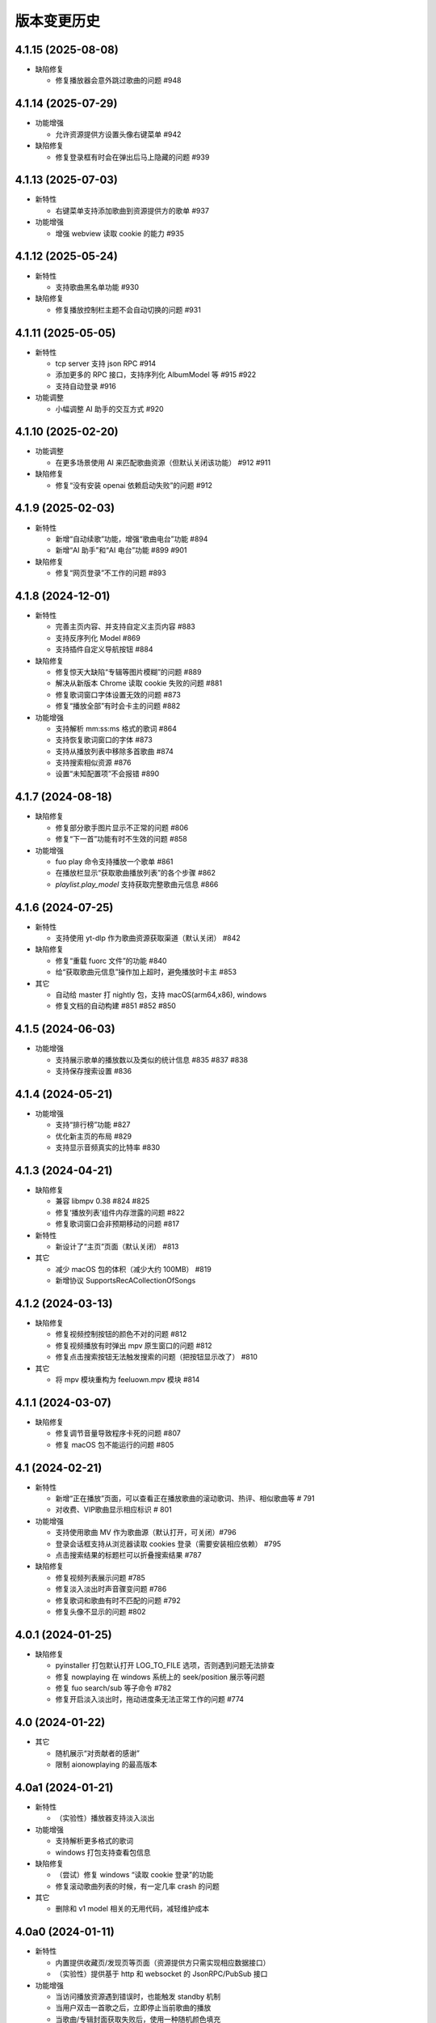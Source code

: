 版本变更历史
----------------------
4.1.15 (2025-08-08)
""""""""""""""""""""""

- 缺陷修复

  - 修复播放器会意外跳过歌曲的问题 #948


4.1.14 (2025-07-29)
""""""""""""""""""""""

- 功能增强

  - 允许资源提供方设置头像右键菜单 #942

- 缺陷修复

  - 修复登录框有时会在弹出后马上隐藏的问题 #939

4.1.13 (2025-07-03)
""""""""""""""""""""""
- 新特性

  - 右键菜单支持添加歌曲到资源提供方的歌单 #937

- 功能增强

  - 增强 webview 读取 cookie 的能力 #935

4.1.12 (2025-05-24)
""""""""""""""""""""""
- 新特性

  - 支持歌曲黑名单功能 #930

- 缺陷修复

  - 修复播放控制栏主题不会自动切换的问题 #931

4.1.11 (2025-05-05)
""""""""""""""""""""""
- 新特性

  - tcp server 支持 json RPC #914
  - 添加更多的 RPC 接口，支持序列化 AlbumModel 等 #915 #922
  - 支持自动登录 #916

- 功能调整

  - 小幅调整 AI 助手的交互方式 #920

4.1.10 (2025-02-20)
""""""""""""""""""""""
- 功能调整

  - 在更多场景使用 AI 来匹配歌曲资源（但默认关闭该功能） #912 #911

- 缺陷修复

  - 修复“没有安装 openai 依赖启动失败”的问题 #912

4.1.9 (2025-02-03)
""""""""""""""""""""""
- 新特性

  - 新增“自动续歌”功能，增强“歌曲电台”功能 #894
  - 新增“AI 助手”和“AI 电台”功能 #899 #901

- 缺陷修复

  - 修复“网页登录”不工作的问题 #893

4.1.8 (2024-12-01)
""""""""""""""""""""""
- 新特性

  - 完善主页内容、并支持自定义主页内容 #883
  - 支持反序列化 Model #869
  - 支持插件自定义导航按钮 #884

- 缺陷修复

  - 修复惊天大缺陷“专辑等图片模糊”的问题 #889
  - 解决从新版本 Chrome 读取 cookie 失败的问题 #881
  - 修复歌词窗口字体设置无效的问题 #873
  - 修复“播放全部”有时会卡主的问题 #882

- 功能增强

  - 支持解析 mm:ss:ms 格式的歌词 #864
  - 支持恢复歌词窗口的字体 #873
  - 支持从播放列表中移除多首歌曲 #874
  - 支持搜索相似资源 #876
  - 设置“未知配置项”不会报错 #890

4.1.7 (2024-08-18)
""""""""""""""""""""""
- 缺陷修复

  - 修复部分歌手图片显示不正常的问题 #806
  - 修复“下一首”功能有时不生效的问题 #858

- 功能增强

  - fuo play 命令支持播放一个歌单 #861
  - 在播放栏显示“获取歌曲播放列表”的各个步骤 #862
  - `playlist.play_model` 支持获取完整歌曲元信息 #866

4.1.6 (2024-07-25)
""""""""""""""""""""""
- 新特性

  - 支持使用 yt-dlp 作为歌曲资源获取渠道（默认关闭） #842

- 缺陷修复

  - 修复“重载 fuorc 文件”的功能 #840
  - 给“获取歌曲元信息”操作加上超时，避免播放时卡主 #853

- 其它

  - 自动给 master 打 nightly 包，支持 macOS(arm64,x86), windows
  - 修复文档的自动构建 #851 #852 #850

4.1.5 (2024-06-03)
""""""""""""""""""""""
- 功能增强

  - 支持展示歌单的播放数以及类似的统计信息 #835 #837 #838
  - 支持保存搜索设置 #836

4.1.4 (2024-05-21)
""""""""""""""""""""""
- 功能增强

  - 支持“排行榜”功能 #827
  - 优化新主页的布局 #829
  - 支持显示音频真实的比特率 #830

4.1.3 (2024-04-21)
""""""""""""""""""""""
- 缺陷修复

  - 兼容 libmpv 0.38 #824 #825
  - 修复‘播放列表’组件内存泄露的问题 #822
  - 修复歌词窗口会非预期移动的问题 #817

- 新特性

  - 新设计了“主页”页面（默认关闭） #813

- 其它

  - 减少 macOS 包的体积（减少大约 100MB） #819
  - 新增协议 SupportsRecACollectionOfSongs

4.1.2 (2024-03-13)
""""""""""""""""""""""
- 缺陷修复

  - 修复视频控制按钮的颜色不对的问题 #812
  - 修复视频播放有时弹出 mpv 原生窗口的问题 #812
  - 修复点击搜索按钮无法触发搜索的问题（把按钮显示改了） #810

- 其它

  - 将 mpv 模块重构为 feeluown.mpv 模块 #814

4.1.1 (2024-03-07)
""""""""""""""""""""""
- 缺陷修复

  - 修复调节音量导致程序卡死的问题 #807
  - 修复 macOS 包不能运行的问题 #805

4.1 (2024-02-21)
""""""""""""""""""""""

- 新特性

  - 新增“正在播放”页面，可以查看正在播放歌曲的滚动歌词、热评、相似歌曲等 # 791
  - 对收费、VIP歌曲显示相应标识 # 801

- 功能增强

  - 支持使用歌曲 MV 作为歌曲源（默认打开，可关闭）#796
  - 登录会话框支持从浏览器读取 cookies 登录（需要安装相应依赖） #795
  - 点击搜索结果的标题栏可以折叠搜索结果 #787

- 缺陷修复

  - 修复视频列表展示问题 #785
  - 修复淡入淡出时声音骤变问题 #786
  - 修复歌词和歌曲有时不匹配的问题 #792
  - 修复头像不显示的问题 #802

4.0.1 (2024-01-25)
""""""""""""""""""""""

- 缺陷修复

  - pyinstaller 打包默认打开 LOG_TO_FILE 选项，否则遇到问题无法排查
  - 修复 nowplaying 在 windows 系统上的 seek/position 展示等问题
  - 修复 fuo search/sub 等子命令 #782
  - 修复开启淡入淡出时，拖动进度条无法正常工作的问题 #774

4.0 (2024-01-22)
""""""""""""""""""""""

- 其它

  - 随机展示“对贡献者的感谢”
  - 限制 aionowplaying 的最高版本

4.0a1 (2024-01-21)
""""""""""""""""""""""
- 新特性

  - （实验性）播放器支持淡入淡出

- 功能增强

  - 支持解析更多格式的歌词
  - windows 打包支持查看包信息

- 缺陷修复

  - （尝试）修复 windows “读取 cookie 登录”的功能
  - 修复滚动歌曲列表的时候，有一定几率 crash 的问题

- 其它

  - 删除和 v1 model 相关的无用代码，减轻维护成本

4.0a0 (2024-01-11)
""""""""""""""""""""""
- 新特性

  - 内置提供收藏页/发现页等页面（资源提供方只需实现相应数据接口）
  - （实验性）提供基于 http 和 websocket 的 JsonRPC/PubSub 接口

- 功能增强

  - 当访问播放资源遇到错误时，也能触发 standby 机制
  - 当用户双击一首歌之后，立即停止当前歌曲的播放
  - 当歌曲/专辑封面获取失败后，使用一种随机颜色填充

- 缺陷修复

  - 修复歌词窗口选择字体时可能会崩溃的问题

- 其它

  - 移除黑魔法很多的 feeluown.models 模块，减轻维护成本

3.8.15 (2023-10-24)
""""""""""""""""""""""
- 功能增强

  - 提供接口，支持创建/删除歌单

- 缺陷修复

  - 修复本地音乐和 pydantic 的兼容性问题
  - 修复歌曲详情页面太宽的问题

3.8.14 (2023-08-15)
""""""""""""""""""""""
- 功能增强

  - 支持“分集”的歌曲（目前主要是B站有类似需求）
  - 提供工具函数用于读取浏览器的 Cookie

3.8.13 (2023-07-30)
""""""""""""""""""""""
- 缺陷修复

  - 修复第一次生成图标可能失败的问题 #719
  - 兼容 pydantic v2 #718
  - 修复一个插件加载失败可能会后续所有插件的问题 #711

- 功能增强

  - 增加一个“想听”的默认收藏集
  - 在歌曲右键菜单中加入“播放 MV”动作
  - 小幅调整 UI，用程序画图标

3.8.12 (2023-06-08)
""""""""""""""""""""""
- 功能增强

  - 支持对媒体资源指定 http_proxy #697
  - 歌词窗口大小可以随歌词长短自动变化 #693
  - 媒体资源加载失败时，显示错误信息 #698
  - 专辑列表页面展示专辑发布时期 #703

- 缺陷修复

  - 修复往播放列表拖拽歌曲时可能会 crash 的问题 #706
  - 修复部分资源提供方歌手图片加载失败的问题 #685
  - nowplaying(macos,mpris2) 若干功能增强或问题修复 #687 #688 #692 #690

- 其他

  - 所有插件理论上都可以基于这个版本来去除对 feeluown.models 包的依赖
  - 修复 windows 安装包构建问题

3.8.11 (2023-04-27)
""""""""""""""""""""""
- 新特性

  - Windows 和 macOS 平台支持 nowplaying #575 #674
  - 支持双语歌词，自滚动歌词，保存/恢复歌词窗口状态  #680

- 功能增强

  - 更清晰的渲染专辑图 #679
  - 支持使用系统图片浏览器查看专辑原始图片 #679
  - 启动速度大幅提升（Windows 平台） #678
  - 大幅减少歌曲播放时的 CPU 资源消耗 #670 #671

- 缺陷修复

  - 修复评论列表高度有时不对的问题 #682

- 其它

  - 发版时自动构建 macOS x86 的安装包 #675
  - 兼容 python3.11 #672

3.8.10 (2023-03-27)
""""""""""""""""""""""
- 功能增强

  - 播放队列可以滚动到当前播放歌曲 #661
  - 在 Windows (Win10) 上开箱即用 #645
  - 改进歌曲详情页 #650
  - 展示歌曲的发布日期 #647

- 缺陷修复

  - 修复窗口宽度可能边很大的问题 #658
  - 修复专辑/歌手列表页面可能无法滚动的问题 #634

- 其它

  - 发版时自动构建 Windows 的安装包
  - 给更多的包添加 type 检查，以避免一些简单的缺陷

3.8.9 (2022-12-07)
""""""""""""""""""""""
- 功能增强

  - 将搜索结果以提供方为单位来展示
  - 播放队列使用弹出方式展示，避免页面的频繁切换
  - 内置本地音乐功能（注意：不能和本地插件一起使用）
  - 页面布局微调

- 缺陷修复

  - 修复部分桌面环境中（比如 KDE）评论标题高度不够的问题

3.8.8 (2022-08-09)
""""""""""""""""""""""
- 缺陷修复

  - 修复 macOS 环境下，歌曲表格序号和时长列宽度太窄的问题
  - 修复歌曲不能拖动的问题

3.8.7 (2022-08-01)
""""""""""""""""""""""
- 缺陷修复

  - 修复长的专辑标题导致界面出现滚动条的问题
  - 修复连续播放视频时，视频窗口需要多次手动开启的问题
  - 修复 watch 模式对部分歌曲（v2 model）不管用的问题
  - 修复加载部分歌曲（v2 model) 歌手失败的问题

- 功能增强

  - 优化通知的显示

- 重构

  - 使用 isinstance 来判断 provider 支持哪些功能（partially supported）

3.8.6 (2022-06-08)
""""""""""""""""""""""
- 缺陷修复

  - 修复“最近播放”有一定概率导致应用崩溃的问题
  - 修复生成的 macOS 桌面图标可能不工作的问题

- 特性

  - 添加一个按钮来显示/隐藏左边的导航栏

3.8.5 (2022-05-05)
""""""""""""""""""""""
- 功能增强

  - 展示当前播放歌曲的专辑封面
  - 优化歌手/专辑页面的歌曲列表展示效果
  - 添加“最近播放”页面

3.8.4 (2022-02-18)
""""""""""""""""""""""
- 特性

  - 兼容 libmpv 2.0

- 重构

  - 使用新的资源管理接口(v2 model) 来处理播放列表、歌手、专辑等资源

3.8.3 (2022-02-18)
""""""""""""""""""""""
- 特性

  - [测试中] Pub/Sub 服务支持发布“播放引擎”相关的信号

- 不兼容改动

  - 修改 fuo search 命令的参数

3.8.2 (2022-01-30)
""""""""""""""""""""""
- 缺陷修复

  - 修复部分 fuo 命令不能使用的问题
  - 修复在 windows 上启动失败的问题

- 重构

  - 移除 fuocore 包

3.8.1 (2022-01-23)
""""""""""""""""""""""
- 缺陷修复

  - 修复 fuo 命令行部分命令不能使用的问题

- 重构

  - 添加 feeluown.server 包，精简 feeluown 包下的内容，将其它包分别移动到合适位置

3.8 (2022-01-15)
""""""""""""""""""""""
- 缺陷修复

  - 修复所有已知的 critical 问题，包括 #447, #524, #523。
  - 给重构的代码添加单元测试，覆盖率从 45% 提至 56%。

- 不兼容改动

  - 不再支持 Python 3.6 和 3.7。
  - rcfile 文件中通过 when 函数绑定的信号接受者，默认不再放在队列中执行，
    而是直接调用。可以通过指定 `aioqueue=False` 来保持向后兼容。举个例子：
    `when('xxx.yyy', func, aioqueue=False)` 。

3.7.14 (2021-12-17)
""""""""""""""""""""""
- 缺陷修复

  - 修复在 wayland 环境不能正确显示应用图标
  - 修复双击播放歌曲后，播放器仍处于暂停状态的问题
  - 修复部分与 Python 3.10 不兼容的问题
  - 修复比特率不显示的问题
  - 修复 RPC 接口不能正常返回的问题

3.7.13 (2021-11-21)
""""""""""""""""""""""
- 新特性

  - 播放视频时能正确的显示相关元信息
  - 提供一个机制让插件可以在播放视频时，自行在屏幕上绘制（比如绘制弹幕）

- 缺陷修复

  - 修复从播放列表移除一首歌曲时，UI 上会显示移除两首的问题
  - 修复当有一个实例启动时，第二个实例启动时会弹出提示而不是直接退出

3.7.12 (2021-10-30)
""""""""""""""""""""""
- 功能增强

  - library 模块新增 song_get_lyric 接口，并新增 VideoModel

3.7.11 (2021-09-07)
""""""""""""""""""""""
- 新特性

  - 新增“歌曲电台”功能
  - 按住 Alt 键双击歌曲，会将当前列表里所有歌曲都加入到播放列表
  - 自绘“播放列表”按钮
  - 当播放列表歌曲变化时，实时刷新 UI 上的列表
  - 添加设置页面

- 缺陷修复

  - 修复强依赖 qt 的问题
  - 尝试修复 windows 上加载不了提供方图标的问题 #498
  - 修复“列表只有一首歌时不显示”的问题 #467


3.7.10 (2021-07-16)
""""""""""""""""""""""
- 新特性

  - 在顶部添加一个标签栏，用来替换之前 checkbox 模拟的标签栏

- 功能增强

  - 优化窗口最大化时的显示效果

3.7.9 (2021-06-25)
""""""""""""""""""""""
- 功能增强

  - 支持展示歌曲的网页地址

- 缺陷修复

  - 修复 windows 上生成 icon 桌面图标的问题 #494
  - 修复 fuo add {model-v2-song} 失败的问题 #492
  - 修复第一次在 windows 启动会失败的问题 68d12f8

3.7.8 (2021-06-01)
""""""""""""""""""""""
- 功能增强

  - 添加“歌曲详情”页面
  - 加速启动速度 #475
  - 小幅调整 standby 的打分逻辑，显示 standby 的比特率 #480 #
  - 添加 NixOS 的安装文档 #479

- 缺陷修复

  - 播放部分歌曲时，mpris2 会失效
  - fuo search 命令的输出无法阅读
  - 日志以及代码 typo 等修复

3.7.7 (2021-04-23)
""""""""""""""""""""""
- 功能增强

  - 支持展示 provider 的图标（demo 状态）
  - 创建桌面图标时，使用 xdg-user-dir #473
  - ImgListView 接口改进

3.7.6 (2021-04-07)
""""""""""""""""""""""
- 缺陷修复

  - 修复不能搜索专辑的问题
  - 修复进入 PIP 模式有几率 crash 的问题

3.7.5 (2021-02-13)
""""""""""""""""""""""
- 缺陷修复

  - 修复点击 mv 按钮崩溃的问题

- 功能增强

  - 优雅的退出应用
  - 提供切换音乐源的右键菜单

- feat

  - 增加一个应用内的通知组件
  - 增加“观看”模式

3.7.4 (2021-02-12)
""""""""""""""""""""""
- 缺陷修复

  - 修复图片展示组件的部分问题 #458
  - 修复 mpris2 的部分问题
  - 修复播放模块的若干问题 #459


3.7.3 (2021-02-01)
""""""""""""""""""""""
- 缺陷修复

  - 拖动 v2-model 的歌曲时，程序崩溃
  - 特定情况下，播放器会无限循环 #456
  - 退出 app 时报错（后面还需要继续改进）

3.7.2 (2021-01-27)
""""""""""""""""""""""
- 缺陷修复

  - 当 AUDIO_SELECT_POLICY 为非 >>>/<<< 时，provider_v2 的歌曲都不能播放


3.7.1 (2021-01-26)
""""""""""""""""""""""
- 缺陷修复

  - 修复自动 fallback 功能不工作的 bug，并给 player 模块打更多日志

3.7 (2021-01-25)
""""""""""""""""""""""
- 缺陷修复

  - 修复不能正常退出的 bug

- enhancement

  - 解决 --log-to-file 默认 verbose level 较低的问题
  - 将本地收藏 Songs/Albums 统一为 Library
  - 代码结构优化

3.7b0 (2021-01-22)
""""""""""""""""""""""
- enhancement

  - 极大提高搜索速度
  - 优化歌曲评论的展示
  - 给播放控制栏添加 空格，上下左右 等快捷键用来控制播放

3.7a0 (2021-01-07)
""""""""""""""""""""""
- 新特性

  - 支持展示歌曲评论
  - 支持跳转到相似歌曲

- enhancement

  - 添加按钮清除当前播放列表

- refactor

  - 大幅重构代码结构，计划以后删除 fuocore 包，目前保持向后兼容
  - 设计 library v2 (包括 model v2)

3.6.1 (2020-12-14)
""""""""""""""""""""""
- 缺陷修复

  - libmpv 版本过高，不能播放 mv #433

- enhancement

  - 优化当前播放歌曲显示：当歌曲标题+歌手名过长时，会滚动显示 #425
  - 加强登录组件：支持网页登录 #423
  - 给部分 gui 组件添加 API 文档

3.6 (2020-11-15)
""""""""""""""""""""""
- 缺陷修复

  - 修复歌词窗口的部分问题 #413

3.6b0 (2020-11-03)
""""""""""""""""""""""
- 新特性

  - fuo 文件支持 metadata #302 (Experimental)

3.6a0 (2020-10-18)
""""""""""""""""""""""
- 新特性

  - 系统托盘
  - fuo 文件和 gui 等功能点支持视频

- 缺陷修复

  - 没有安装歌曲对应的 provider 插件时，程序崩溃 #406
  - 有时不能退出 fm 模式 #395
  - search 命令输出包含空行 #402
  - mpris 有时不更新 d3251999ff67d52c9dd19e62e9d64fd3f4f43d18


3.5.3 (2020-09-07)
""""""""""""""""""""""
- enhancement

  - 尝试给 statusline 进行一些标准化
  - 点击进度条可以调整进度

3.5.2 (2020-08-10)
""""""""""""""""""""""
- feat

  - 给视频添加控制器

- enhancement

  - 提供登录框的公共类
  - show 命令增强，支持更多路由


3.5.1 (2020-07-01)
""""""""""""""""""""""
- 缺陷修复

  - 请求歌词慢时，切换歌曲会卡顿

- feat

  - 支持画中画模式
  - 支持折叠左边列表
  - 支持右键当前正在播放的歌曲

3.5 (2020-06-12)
""""""""""""""""""""""

3.5a0 (2020-06-03)
""""""""""""""""""""""
- 去掉 Python 3.5 支持
- 修复 daemon 模式不能运行的 bug
- 修复 AUDIO_SELECT_POLICY 不生效的问题
- 兼容老版本的 libmpv（兼容 Ubuntu 18.04 ）
- 给 library 添加 `provider_added/provider_removed` 两个信号
- 添加配置项 `PROVIDERS_STANDBY`
- 添加信号 `app.ui.songs_table.about_to_show_menu`

3.4.1 (2020-03-21)
""""""""""""""""""""""
- feat: 歌词窗口
- feat: 退出时状态保存
- 功能增强:
  - 搜索功能增强
  - 加快在 windows 上的启动速度
  - 统一按钮样式，避免在 Linux/Windows 看起来奇怪
  - 右边主题样式优化
- refactor:
  - player 对象不关心 song 对象，只处理 media 对象

3.4 (2020-03-21)
""""""""""""""""""""""
- 缺陷修复: 音量滑动条随着音量变化而变化
- 缺陷修复: 遇到不能播放的歌曲时，fm 模式会自动退出

3.4b2 (2020-03-11)
""""""""""""""""""""""
- 缺陷修复: 没安装 qasync 的时候 fallback 到 daemon 模式

3.4b1 (2020-03-09)
""""""""""""""""""""""
- 缺陷修复: 修复 mpris2 不能正常启动的问题

3.4b0 (2020-03-08)
""""""""""""""""""""""


3.4a4 (2020-03-08)
""""""""""""""""""""""
- feat: add `macos_dark` theme

3.4a3 (2020-03-08)
""""""""""""""""""""""
- xxx: hide scrollbar on Linux

3.4a2 (2020-03-08)
""""""""""""""""""""""
- refactor: 亮色主题绘制背景图片

3.4a1 (2020-03-08)
""""""""""""""""""""""
- 缺陷修复: 加载 collection 失败

3.4a0 (2020-03-07)
""""""""""""""""""""""

**新特性**

- 支持 ALLOW_LAN_CONNECT 配置
- 更好的支持视频播放
- 添加 fuocore.serializers 包
- 内置 mpris2 支持

**缺陷修复**

- 使用 qasync 包替换 quamash 以支持 Python 3.8

3.3.10 (2020-02-12)
""""""""""""""""""""""
**缺陷修复**

- 修复有时激活 fm 模式失败的问题

**新特性**

- 性能：支持在 1s 内往播放列表添加上万首歌曲
- UserModel 添加 `rev_songs` 等若干属性

3.3.9 (2020-02-08)
""""""""""""""""""""
**新特性**

- 提供 FM 模式支持
- 支持从环境变量 `MPV_DYLIB_PATH` 中读取 libmpv 地址

**缺陷修复**

- 修复 `fuo add playlist` 有时不生效的问题
- 修复 `fuo status` 命令有时失败的问题

**other**

- 添加简单的集成测试

3.3.8 (2020-02-03)
""""""""""""""""""""
- 缺陷修复: app crash on non-macos

3.3.7 (2020-02-03)
""""""""""""""""""""
**新特性**

- fuo 协议支持解析 `show fuo://<provider>/playlists/<pid>/songs`
- 系统主题切换时，自动切换 feeluown 主题

**缺陷修复**

- debug 命令行选项不生效
- 修复 album 列表显示不完整的 bug
- 界面上先显示 Songs/Albums 这两个收藏集

3.3.6 (2020-01-30)
""""""""""""""""""""
- feat: 支持 genicon 子命令

3.3.5 (2020-01-30)
""""""""""""""""""""
- feat: 支持 genicon 子命令

3.3.4 (2020-01-30)
""""""""""""""""""""
- feat: 支持在 windows 下生成桌面快捷方式

3.3.3 (2020-01-29)
""""""""""""""""""""

- 缺陷修复: windows 启动失败
- 缺陷修复: macOS 生成图标失败

3.3.2 (2020-01-28)
""""""""""""""""""""

**新特性**

- 将 app 实例暴露给 fuoexec
- 支持拖拽专辑到本地收藏

**功能增强**

- 优化 歌手/专辑 简介的展示
- 优化暗色背景下，歌手图片的展示
- 支持查看专辑简介

**other**

- 为 feeluown.collection 模块添加单元测试

3.3.1 (2020-01-27)
""""""""""""""""""""
- 缺陷修复: 修复专辑列表不能显示所有专辑的 bug
- 功能增强: 绑定前进/后退快捷键
- 功能增强: 歌曲列表支持一次移出多首歌曲

3.3 (2020-01-26)
"""""""""""""""""""""
- 缺陷修复; 修复多个导致 app crash 的 bug
- feat: 新的歌手详情页界面
- 功能增强: 改善专辑列表展示
- refactor: 将 widgets 包拆分成 containers 和 widgets

3.2a0 (2019-11-26)
"""""""""""""""""""""


3.1.1 (2019-10-28)
"""""""""""""""""""""
- 缺陷修复: 正确处理 song 为 None 的情况

3.1 (2019-10-28)
"""""""""""""""""""""
- refactor: 重构 `__main__` 模块，加入 `entry_points` 包
- refactor: 加入 fuoexec 模块
- feat: 支持在 macOS 上生成 .app 文件
- feat: 支持搜索歌手，专辑，播放列表，比如 ``fuo search 理性与感性 type=album``
- feat: 可以播放 Youtube 的 url，比如 ``fuo play https://youtube.com/xxx``
- feat: 支持展示歌手专辑列表
- 功能增强: 对于大的播放列表，仍然可以播放全部
- 功能增强: 当 provider API 失效时，也能为歌曲找替代品
- 缺陷修复: 若干已知缺陷修复

3.0.1 (2019-06-30)
"""""""""""""""""""""
- 缺陷修复: 将 pytest-runner 从 setup_requires 移除

3.0 (2019-06-30)
"""""""""""""""""""""
- 修复歌曲播放不能自动 fallback
- 重新设计 feeluown.models.Media
- 支持多品质音乐选择

3.0a7 (2019-04-24)
"""""""""""""""""""""
- fuo 协议规范化

3.0a6 (2019-03-18)
""""""""""""""""""""""
- 优化 mac 全局快捷键

3.0a5 (2019-03-18)
""""""""""""""""""""""
- 大幅增强前进后退功能
- 修复重复本地收藏重复的问题
- 修复播放 mv 失败

3.0a4 (2019-03-18)
""""""""""""""""""""
- 添加前进、后退按钮
- 添加状态栏（目前支持显示插件个数）
- 支持 dark 和 light 两种主题
- 提供接口支持查看歌手的所有歌曲
- 添加 Media 类（支持无损、高、中、低质量的视音频）
- 支持播放 mv
- 集成 cli 功能

2.3 (2019-01-01)
""""""""""""""""
- 本地收藏集支持拖拽
- 在 UI 上区别不存在的歌曲

2.3a1 (2018-12-29)
""""""""""""""""""
- 限定 fuocore 版本

2.3a0 (2018-12-29)
""""""""""""""""""
- 支持 fuocore 提供的歌曲懒加载功能

2.2 (2018-12-02)
""""""""""""""""

2.2a1 (2018-11-07)
""""""""""""""""""
- 修复部分情况无法自动搜索替代歌曲

2.2a0 (2018-11-07)
""""""""""""""""""
- 添加配置模块：用户可以在 rcfile 中自定义配置
- 支持 fuo 文件：用户可以建立一个跨平台的收藏列表（收藏歌单、专辑、喜欢的用户）
- 显示当前播放歌曲的来源
- 当一个平台的某首歌不能播放时，会自动去其它平台搜索相似歌曲

2.1.1 (2018-10-08)
""""""""""""""""""
- 修复 cli 模式不返回输出的问题 #242

2.1 (2018-10-08)
""""""""""""""""
- rcfile (alpha)
  - 目前提供机制支持信号绑定
- 给左边的面板加上滚动条（参考 QQ/虾米/网易云 客户端设计）
- 限制 fuocore >= 2.1
- 支持 -v 选项：查看 feeluown 和 fuocore 版本

2.1a2 (2018-09-18)
""""""""""""""""""
- 限制 fuocore 版本

2.1a1 (2018-09-18)
""""""""""""""""""
- 支持切换播放模式 @cyliuu

2.1a0 (2018-09-10)
""""""""""""""""""
- 添加音量滑动条 `#233 <https://github.com/cosven/FeelUOwn/pull/233>`_ `@chen-chao <https://github.com/chen-chao>`_
- 更换播放控制按钮的图标
- 搜索接口支持虾米音乐
- setup 中加入 feeluown.protocol 包
- 添加播放全部的按钮

2.0.2 (2018-08-03)
""""""""""""""""""
- 调整搜索栏高度
- 给 QQ 音乐支持增加提示

2.0.1 (2018-08-03)
""""""""""""""""
- 统一都使用 mac.qss
- 修复 pypi 包中没有包含 icon 的问题

2.0 (2018-08-03)
""""""""""""""""
- 准备基本功能
- 支持从 QQ 音乐搜索歌曲
- 支持 fuo protocol

2.0a0 (2018-06-25)
""""""""""""""""""
2.0a0 版本重写了大部分逻辑，优化了代码结构

功能变动
''''''''
- 暂时去掉私人 FM 功能
- 暂时去掉每日推荐功能
- 支持本地音乐（粗糙版）
- 支持简单的浏览历史记录（粗糙版）

代码变动
''''''''
- 使用 fuocore 中提供的 Model
- 尝试类似 Component 的设计（参考 React？）大量使用 Qt 的 Model/View/Delegater 模式
- 移除 FXxxWidget：事实证明，这种规模的项目完全不需要自己对 QXxxxWidget 进行封装

1.1.1
"""""
- 使用 fuocore 新版本，修复不能播放下一首的 bug

1.1.0
"""""
- 一个相对比较稳定能用的版本

1.0.1a2
"""""""
1. 使用 fuocore 的 mpv 作为播放引擎

1.0.5.3
"""""""
1. 添加图片缓存模块
2. 添加 Playlist, Album, Artist 歌曲页面的 Cover Image 显示


1.0.5.2
"""""""
- 用虾米来补充网易云音乐
- 发送播放次数信息给网易云服务器


1.0.5
"""""
- udp server 用来接受远程命令


1.0.4.5
"""""""
- 当播放中断时，让播放器退后1秒


1.0.4.4
"""""""
- 修复部分歌曲播放导致崩溃
- 显示当前音乐加载的进度
- bitrate 修改为 320


1.0.4.3
"""""""
- 增加下载歌曲的进度条
- 重构日志记录模块

1.0.4
"""""
- 网易云音乐：下载歌曲；双击歌手浏览歌手热门歌曲；双击专辑浏览专辑歌曲
- 启动时随机显示 tips
- 把大部分提示信息改为中文


1.0.3.5
"""""""
- 修复不能正确读取用户主题的 bug
- 网易云音乐：部分歌曲获取相似歌曲失败，导致不能进入相似歌曲播放模式。对这种情况进行提示和log。


1.0.3.4
"""""""
- 把 `pycrypto` 加入依赖当中
- 加入相似歌曲模式


1.0.3.2
"""""""
- 提升部分组件性能
- 解决 neteasemusic 插件双击播放音乐时会发送两次信号
